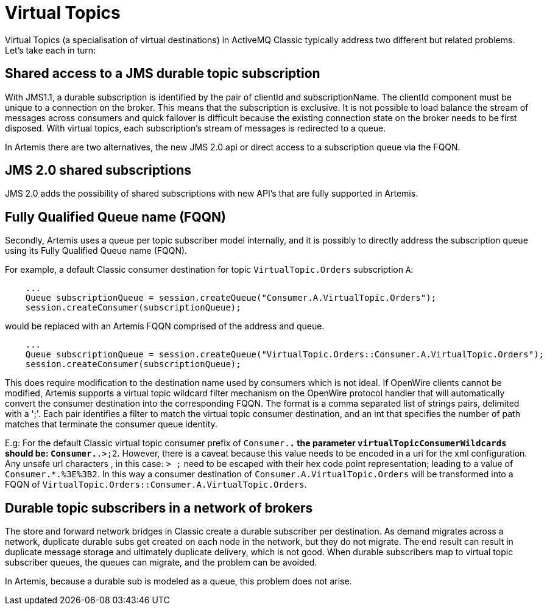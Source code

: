 = Virtual Topics

Virtual Topics (a specialisation of virtual destinations) in ActiveMQ Classic typically address two different but related problems.
Let's take each in turn:

== Shared access to a JMS durable topic subscription

With JMS1.1, a durable subscription is identified by the pair of clientId and subscriptionName.
The clientId component must be unique to a connection on the broker.
This means that the subscription is exclusive.
It is not possible to load balance the stream of messages across consumers and quick failover is difficult because the existing connection state on the broker needs to be first disposed.
With virtual topics, each subscription's stream of messages is redirected to a queue.

In Artemis there are two alternatives, the new JMS 2.0 api or direct access to a subscription queue via the FQQN.

== JMS 2.0 shared subscriptions

JMS 2.0 adds the possibility of shared subscriptions with new API's that are fully supported in Artemis.

== Fully Qualified Queue name (FQQN)

Secondly, Artemis uses a queue per topic subscriber model internally, and it is possibly to directly address the subscription queue using its Fully Qualified Queue name (FQQN).

For example, a default Classic consumer destination for topic `VirtualTopic.Orders` subscription `A`:

----
    ...
    Queue subscriptionQueue = session.createQueue("Consumer.A.VirtualTopic.Orders");
    session.createConsumer(subscriptionQueue);
----

would be replaced with an Artemis FQQN comprised of the address and queue.

----
    ...
    Queue subscriptionQueue = session.createQueue("VirtualTopic.Orders::Consumer.A.VirtualTopic.Orders");
    session.createConsumer(subscriptionQueue);
----

This does require modification to the destination name used by consumers which is not ideal.
If OpenWire clients cannot be modified, Artemis supports a virtual topic wildcard filter mechanism on the OpenWire protocol handler that will automatically convert the consumer destination into the corresponding FQQN.
The format is a comma separated list of strings pairs, delimited with a ';'.
Each pair identifies a filter to match the virtual topic consumer destination, and an int that specifies the number of path matches that terminate the consumer queue identity.

E.g: For the default Classic virtual topic consumer prefix of `Consumer.*.` the parameter `virtualTopicConsumerWildcards` should be: `Consumer.*.>;2`.
However, there is a caveat because this value needs to be encoded in a uri for the xml configuration.
Any unsafe url characters , in this case: `> ;` need to be escaped with their hex code point representation;
leading to a value of `Consumer.*.%3E%3B2`.
In this way a consumer destination of `Consumer.A.VirtualTopic.Orders` will be transformed into a FQQN of `VirtualTopic.Orders::Consumer.A.VirtualTopic.Orders`.

== Durable topic subscribers in a network of brokers

The store and forward network bridges in Classic create a durable subscriber per destination.
As demand migrates across a network, duplicate durable subs get created on each node in the network, but they do not migrate.
The end result can result in duplicate message storage and ultimately duplicate delivery, which is not good.
When durable subscribers map to virtual topic subscriber queues, the queues can migrate, and the problem can be avoided.

In Artemis, because a durable sub is modeled as a queue, this problem does not arise.
